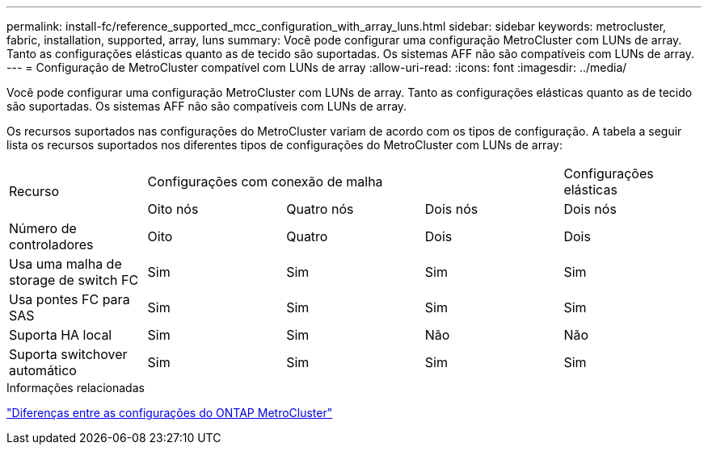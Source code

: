 ---
permalink: install-fc/reference_supported_mcc_configuration_with_array_luns.html 
sidebar: sidebar 
keywords: metrocluster, fabric, installation, supported, array, luns 
summary: Você pode configurar uma configuração MetroCluster com LUNs de array. Tanto as configurações elásticas quanto as de tecido são suportadas. Os sistemas AFF não são compatíveis com LUNs de array. 
---
= Configuração de MetroCluster compatível com LUNs de array
:allow-uri-read: 
:icons: font
:imagesdir: ../media/


[role="lead"]
Você pode configurar uma configuração MetroCluster com LUNs de array. Tanto as configurações elásticas quanto as de tecido são suportadas. Os sistemas AFF não são compatíveis com LUNs de array.

Os recursos suportados nas configurações do MetroCluster variam de acordo com os tipos de configuração. A tabela a seguir lista os recursos suportados nos diferentes tipos de configurações do MetroCluster com LUNs de array:

|===


.2+| Recurso 3+| Configurações com conexão de malha | Configurações elásticas 


| Oito nós | Quatro nós | Dois nós | Dois nós 


 a| 
Número de controladores
 a| 
Oito
 a| 
Quatro
 a| 
Dois
 a| 
Dois



| Usa uma malha de storage de switch FC | Sim | Sim | Sim | Sim 


| Usa pontes FC para SAS | Sim | Sim | Sim | Sim 


| Suporta HA local | Sim | Sim | Não | Não 


| Suporta switchover automático | Sim | Sim | Sim | Sim 
|===
.Informações relacionadas
link:concept_considerations_differences.html["Diferenças entre as configurações do ONTAP MetroCluster"]
